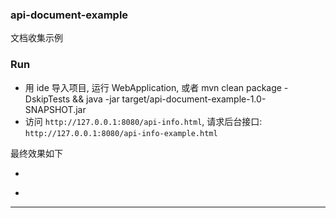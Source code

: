 
*** api-document-example

文档收集示例

*** Run

+ 用 ide 导入项目, 运行 WebApplication, 或者 mvn clean package -DskipTests && java -jar target/api-document-example-1.0-SNAPSHOT.jar
+ 访问 ~http://127.0.0.1:8080/api-info.html~, 请求后台接口: ~http://127.0.0.1:8080/api-info-example.html~

最终效果如下
[[###][https://raw.githubusercontent.com/liuanxin/image/master/api.png]]
-
[[###][https://raw.githubusercontent.com/liuanxin/image/master/api2.png]]
-
[[###][https://raw.githubusercontent.com/liuanxin/image/master/api-example.gif]]
-----
